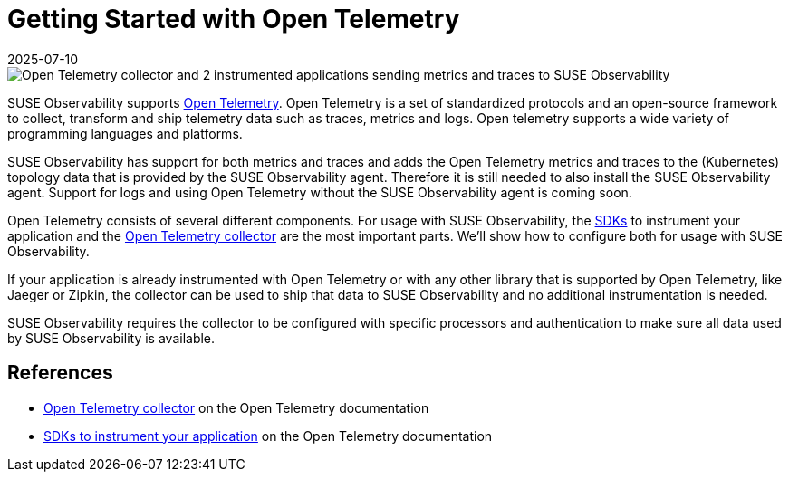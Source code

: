 = Getting Started with Open Telemetry
:revdate: 2025-07-10
:page-revdate: {revdate}
:description: SUSE Observability

image::otel/open-telemetry.svg[Open Telemetry collector and 2 instrumented applications sending metrics and traces to SUSE Observability]

SUSE Observability supports https://opentelemetry.io/docs/what-is-opentelemetry/[Open Telemetry]. Open Telemetry is a set of standardized protocols and an open-source framework to collect, transform and ship telemetry data such as traces, metrics and logs. Open telemetry supports a wide variety of programming languages and platforms.

SUSE Observability has support for both metrics and traces and adds the Open Telemetry metrics and traces to the (Kubernetes) topology data that is provided by the SUSE Observability agent. Therefore it is still needed to also install the SUSE Observability agent. Support for logs and using Open Telemetry without the SUSE Observability agent is coming soon.

Open Telemetry consists of several different components. For usage with SUSE Observability, the xref:/setup/otel/languages/README.adoc[SDKs] to instrument your application and the xref:/setup/otel/collector.adoc[Open Telemetry collector] are the most important parts. We'll show how to configure both for usage with SUSE Observability.

If your application is already instrumented with Open Telemetry or with any other library that is supported by Open Telemetry, like Jaeger or Zipkin, the collector can be used to ship that data to SUSE Observability and no additional instrumentation is needed.

SUSE Observability requires the collector to be configured with specific processors and authentication to make sure all data used by SUSE Observability is available.

== References

* https://opentelemetry.io/docs/collector/[Open Telemetry collector] on the Open Telemetry documentation
* https://opentelemetry.io/docs/languages/[SDKs to instrument your application] on the Open Telemetry documentation
